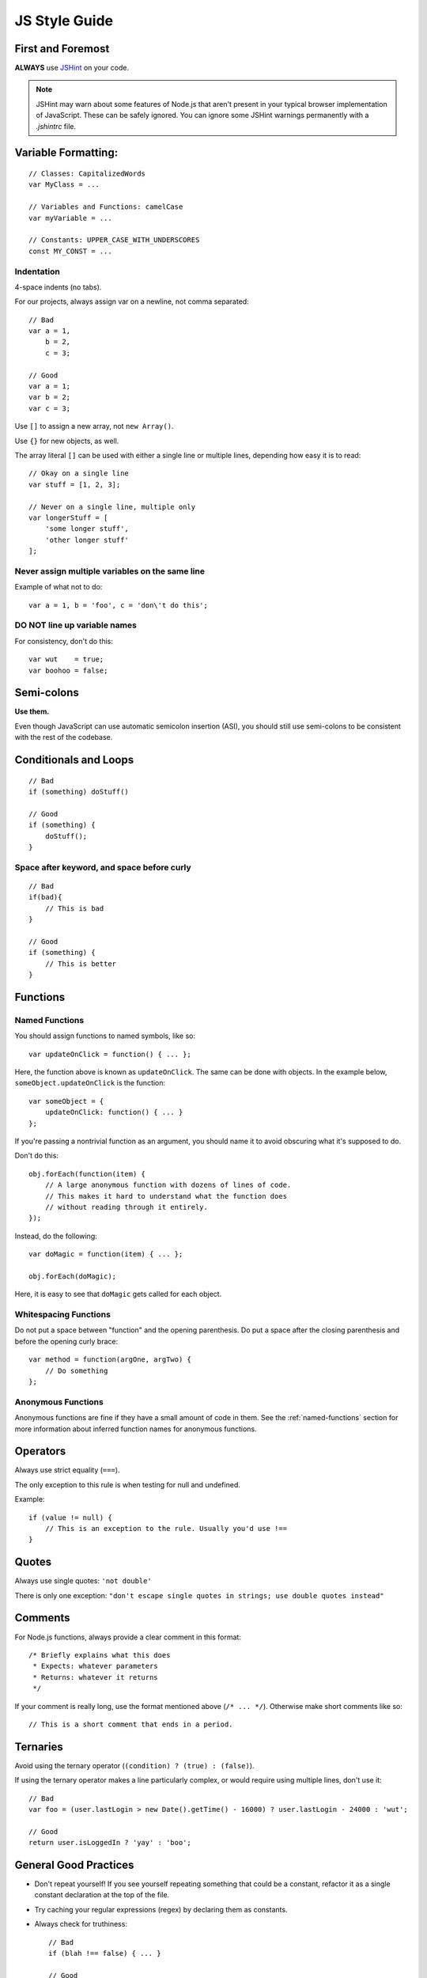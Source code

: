 .. _js-style:

JS Style Guide
==============

First and Foremost
------------------

**ALWAYS** use JSHint_ on your code.

.. Note::

   JSHint may warn about some features of Node.js that aren't present in your
   typical browser implementation of JavaScript. These can be safely ignored.
   You can ignore some JSHint warnings permanently with a `.jshintrc` file.

.. _JSHint: http://www.jshint.com/


Variable Formatting:
--------------------

::

    // Classes: CapitalizedWords
    var MyClass = ...

    // Variables and Functions: camelCase
    var myVariable = ...

    // Constants: UPPER_CASE_WITH_UNDERSCORES
    const MY_CONST = ...


Indentation
~~~~~~~~~~~

4-space indents (no tabs).

For our projects, always assign var on a newline, not comma separated::

    // Bad
    var a = 1,
        b = 2,
        c = 3;

    // Good
    var a = 1;
    var b = 2;
    var c = 3;


Use ``[]`` to assign a new array, not ``new Array()``.

Use ``{}`` for new objects, as well.

The array literal ``[]`` can be used with either a single line or multiple
lines, depending how easy it is to read::

    // Okay on a single line
    var stuff = [1, 2, 3];

    // Never on a single line, multiple only
    var longerStuff = [
        'some longer stuff',
        'other longer stuff'
    ];


Never assign multiple variables on the same line
~~~~~~~~~~~~~~~~~~~~~~~~~~~~~~~~~~~~~~~~~~~~~~~~

Example of what not to do::

    var a = 1, b = 'foo', c = 'don\'t do this';


DO NOT line up variable names
~~~~~~~~~~~~~~~~~~~~~~~~~~~~~

For consistency, don't do this::

    var wut    = true;
    var boohoo = false;


Semi-colons
-----------

**Use them.**

Even though JavaScript can use automatic semicolon insertion (ASI), you should
still use semi-colons to be consistent with the rest of the codebase.


Conditionals and Loops
----------------------

::

    // Bad
    if (something) doStuff()

    // Good
    if (something) {
        doStuff();
    }


Space after keyword, and space before curly
~~~~~~~~~~~~~~~~~~~~~~~~~~~~~~~~~~~~~~~~~~~

::

    // Bad
    if(bad){
        // This is bad
    }

    // Good
    if (something) {
        // This is better
    }


Functions
---------

.. _named-functions:

Named Functions
~~~~~~~~~~~~~~~

You should assign functions to named symbols, like so::

    var updateOnClick = function() { ... };

Here, the function above is known as ``updateOnClick``. The same can be done
with objects. In the example below, ``someObject.updateOnClick`` is the
function::

    var someObject = {
        updateOnClick: function() { ... }
    };

If you're passing a nontrivial function as an argument, you should name it to
avoid obscuring what it's supposed to do.

Don't do this::

    obj.forEach(function(item) {
        // A large anonymous function with dozens of lines of code.
        // This makes it hard to understand what the function does
        // without reading through it entirely.
    });

Instead, do the following::

    var doMagic = function(item) { ... };

    obj.forEach(doMagic);

Here, it is easy to see that ``doMagic`` gets called for each object.


Whitespacing Functions
~~~~~~~~~~~~~~~~~~~~~~

Do not put a space between "function" and the opening parenthesis. Do put a
space after the closing parenthesis and before the opening curly brace::

    var method = function(argOne, argTwo) {
        // Do something
    };


Anonymous Functions
~~~~~~~~~~~~~~~~~~~

Anonymous functions are fine if they have a small amount of code in them. See
the :ref:`named-functions` section for more information about inferred function
names for anonymous functions.


Operators
---------

Always use strict equality (``===``).

The only exception to this rule is when testing for null and undefined.

Example::

    if (value != null) {
        // This is an exception to the rule. Usually you'd use !==
    }


Quotes
------

Always use single quotes: ``'not double'``

There is only one exception: ``"don't escape single quotes in strings; use double quotes instead"``


Comments
--------

For Node.js functions, always provide a clear comment in this format::

    /* Briefly explains what this does
     * Expects: whatever parameters
     * Returns: whatever it returns
     */


If your comment is really long, use the format mentioned above (``/* ... */``).
Otherwise make short comments like so::

    // This is a short comment that ends in a period.


Ternaries
---------

Avoid using the ternary operator (``(condition) ? (true) : (false)``).

If using the ternary operator makes a line particularly complex, or would
require using multiple lines, don't use it::

    // Bad
    var foo = (user.lastLogin > new Date().getTime() - 16000) ? user.lastLogin - 24000 : 'wut';

    // Good
    return user.isLoggedIn ? 'yay' : 'boo';


General Good Practices
----------------------

* Don't repeat yourself! If you see yourself repeating something that could be
  a constant, refactor it as a single constant declaration at the top of the
  file.
* Try caching your regular expressions (regex) by declaring them as constants.
* Always check for truthiness::

    // Bad
    if (blah !== false) { ... }

    // Good
    if (blah) { ... }

* If one line in your code is really long, you should probably refactor it. If
  this isn't possible, try breaking it up into multiple lines.
* Try to keep within the 80-column limit (but if you go a bit past it's not a
  big deal). Indent the subsequent lines one indent (2-spaces) in.
* If it looks too clever, it probably is, so just make it simple.
